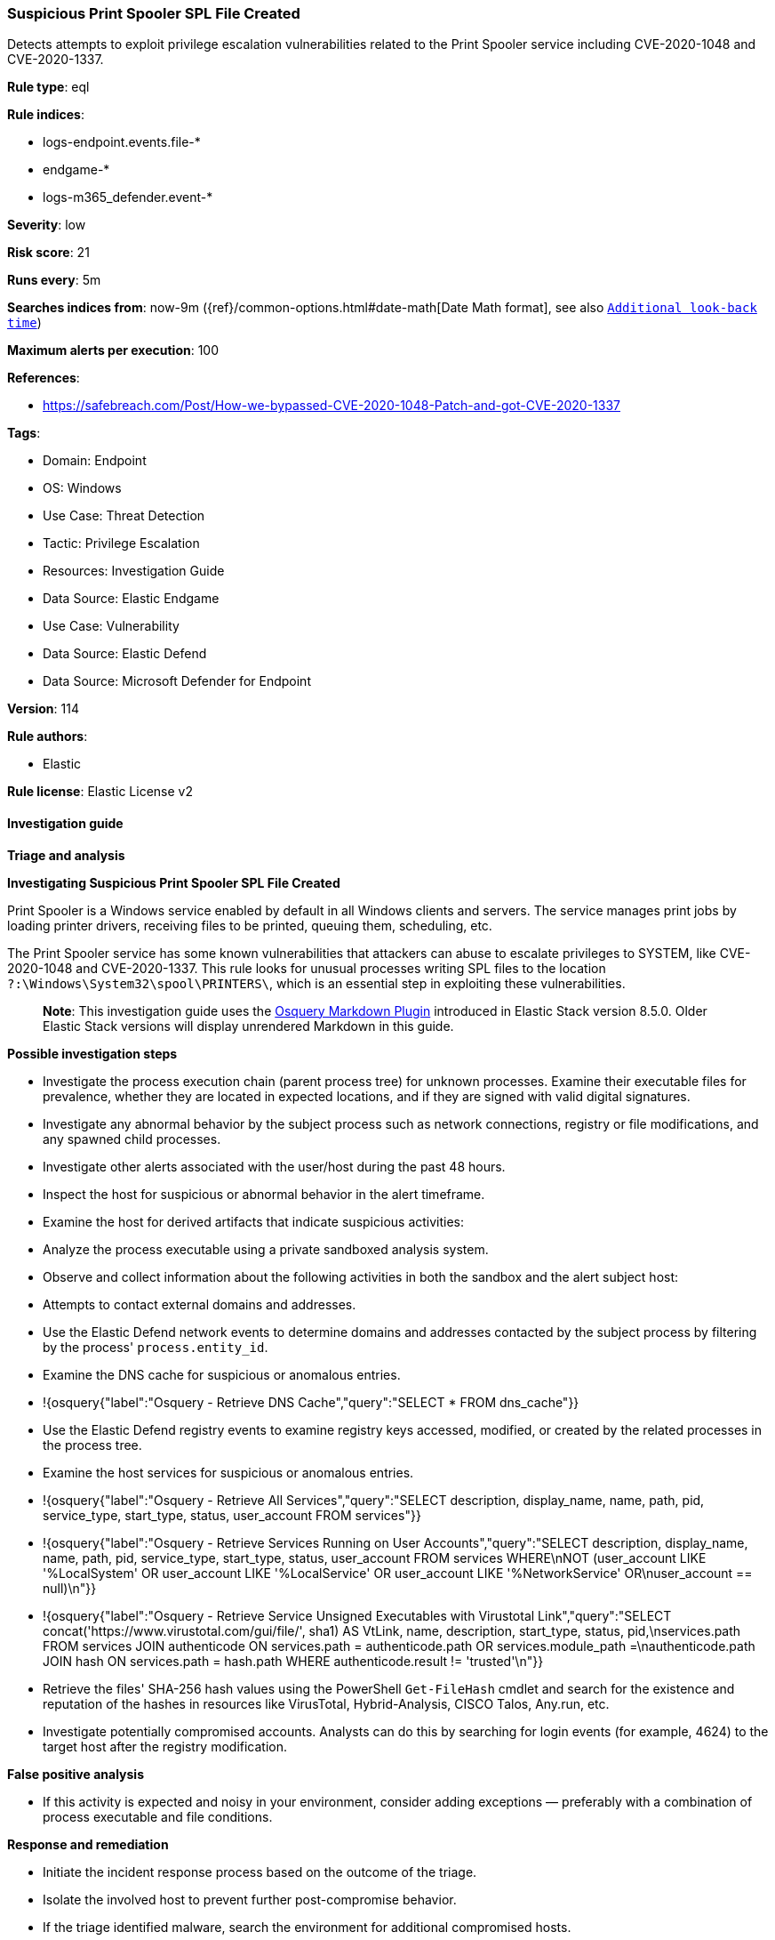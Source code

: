 [[prebuilt-rule-8-16-6-suspicious-print-spooler-spl-file-created]]
=== Suspicious Print Spooler SPL File Created

Detects attempts to exploit privilege escalation vulnerabilities related to the Print Spooler service including CVE-2020-1048 and CVE-2020-1337.

*Rule type*: eql

*Rule indices*: 

* logs-endpoint.events.file-*
* endgame-*
* logs-m365_defender.event-*

*Severity*: low

*Risk score*: 21

*Runs every*: 5m

*Searches indices from*: now-9m ({ref}/common-options.html#date-math[Date Math format], see also <<rule-schedule, `Additional look-back time`>>)

*Maximum alerts per execution*: 100

*References*: 

* https://safebreach.com/Post/How-we-bypassed-CVE-2020-1048-Patch-and-got-CVE-2020-1337

*Tags*: 

* Domain: Endpoint
* OS: Windows
* Use Case: Threat Detection
* Tactic: Privilege Escalation
* Resources: Investigation Guide
* Data Source: Elastic Endgame
* Use Case: Vulnerability
* Data Source: Elastic Defend
* Data Source: Microsoft Defender for Endpoint

*Version*: 114

*Rule authors*: 

* Elastic

*Rule license*: Elastic License v2


==== Investigation guide



*Triage and analysis*



*Investigating Suspicious Print Spooler SPL File Created*


Print Spooler is a Windows service enabled by default in all Windows clients and servers. The service manages print jobs by loading printer drivers, receiving files to be printed, queuing them, scheduling, etc.

The Print Spooler service has some known vulnerabilities that attackers can abuse to escalate privileges to SYSTEM, like CVE-2020-1048 and CVE-2020-1337. This rule looks for unusual processes writing SPL files to the location `?:\Windows\System32\spool\PRINTERS\`, which is an essential step in exploiting these vulnerabilities.

> **Note**:
> This investigation guide uses the https://www.elastic.co/guide/en/security/current/invest-guide-run-osquery.html[Osquery Markdown Plugin] introduced in Elastic Stack version 8.5.0. Older Elastic Stack versions will display unrendered Markdown in this guide.


*Possible investigation steps*


- Investigate the process execution chain (parent process tree) for unknown processes. Examine their executable files for prevalence, whether they are located in expected locations, and if they are signed with valid digital signatures.
- Investigate any abnormal behavior by the subject process such as network connections, registry or file modifications, and any spawned child processes.
- Investigate other alerts associated with the user/host during the past 48 hours.
- Inspect the host for suspicious or abnormal behavior in the alert timeframe.
- Examine the host for derived artifacts that indicate suspicious activities:
  - Analyze the process executable using a private sandboxed analysis system.
  - Observe and collect information about the following activities in both the sandbox and the alert subject host:
    - Attempts to contact external domains and addresses.
      - Use the Elastic Defend network events to determine domains and addresses contacted by the subject process by filtering by the process' `process.entity_id`.
      - Examine the DNS cache for suspicious or anomalous entries.
        - !{osquery{"label":"Osquery - Retrieve DNS Cache","query":"SELECT * FROM dns_cache"}}
    - Use the Elastic Defend registry events to examine registry keys accessed, modified, or created by the related processes in the process tree.
    - Examine the host services for suspicious or anomalous entries.
      - !{osquery{"label":"Osquery - Retrieve All Services","query":"SELECT description, display_name, name, path, pid, service_type, start_type, status, user_account FROM services"}}
      - !{osquery{"label":"Osquery - Retrieve Services Running on User Accounts","query":"SELECT description, display_name, name, path, pid, service_type, start_type, status, user_account FROM services WHERE\nNOT (user_account LIKE '%LocalSystem' OR user_account LIKE '%LocalService' OR user_account LIKE '%NetworkService' OR\nuser_account == null)\n"}}
      - !{osquery{"label":"Osquery - Retrieve Service Unsigned Executables with Virustotal Link","query":"SELECT concat('https://www.virustotal.com/gui/file/', sha1) AS VtLink, name, description, start_type, status, pid,\nservices.path FROM services JOIN authenticode ON services.path = authenticode.path OR services.module_path =\nauthenticode.path JOIN hash ON services.path = hash.path WHERE authenticode.result != 'trusted'\n"}}
  - Retrieve the files' SHA-256 hash values using the PowerShell `Get-FileHash` cmdlet and search for the existence and reputation of the hashes in resources like VirusTotal, Hybrid-Analysis, CISCO Talos, Any.run, etc.
- Investigate potentially compromised accounts. Analysts can do this by searching for login events (for example, 4624) to the target host after the registry modification.



*False positive analysis*


- If this activity is expected and noisy in your environment, consider adding exceptions — preferably with a combination of process executable and file conditions.


*Response and remediation*


- Initiate the incident response process based on the outcome of the triage.
- Isolate the involved host to prevent further post-compromise behavior.
- If the triage identified malware, search the environment for additional compromised hosts.
  - Implement temporary network rules, procedures, and segmentation to contain the malware.
  - Stop suspicious processes.
  - Immediately block the identified indicators of compromise (IoCs).
  - Inspect the affected systems for additional malware backdoors like reverse shells, reverse proxies, or droppers that attackers could use to reinfect the system.
- Remove and block malicious artifacts identified during triage.
- Run a full antimalware scan. This may reveal additional artifacts left in the system, persistence mechanisms, and malware components.
- Investigate credential exposure on systems compromised or used by the attacker to ensure all compromised accounts are identified. Reset passwords for these accounts and other potentially compromised credentials, such as email, business systems, and web services.
- Ensure that the machine has the latest security updates and is not running legacy Windows versions.
- Determine the initial vector abused by the attacker and take action to prevent reinfection through the same vector.
- Using the incident response data, update logging and audit policies to improve the mean time to detect (MTTD) and the mean time to respond (MTTR).


==== Rule query


[source, js]
----------------------------------
file where host.os.type == "windows" and event.type != "deletion" and
  file.extension : "spl" and
  file.path : "?:\\Windows\\System32\\spool\\PRINTERS\\*" and
  not process.name : ("spoolsv.exe",
                      "printfilterpipelinesvc.exe",
                      "PrintIsolationHost.exe",
                      "splwow64.exe",
                      "msiexec.exe",
                      "poqexec.exe",
                      "System") and
  not user.id : "S-1-5-18" and
  not process.executable :
            ("?:\\Windows\\System32\\mmc.exe",
             "\\Device\\Mup\\*.exe",
             "?:\\Windows\\System32\\svchost.exe",
             "?:\\Windows\\System32\\mmc.exe",
             "?:\\Windows\\System32\\printui.exe",
             "?:\\Windows\\System32\\mstsc.exe",
             "?:\\Windows\\System32\\spool\\*.exe",
             "?:\\Program Files\\*.exe",
             "?:\\Program Files (x86)\\*.exe",
             "?:\\PROGRA~1\\*.exe",
             "?:\\PROGRA~2\\*.exe",
             "?:\\Windows\\System32\\rundll32.exe")

----------------------------------

*Framework*: MITRE ATT&CK^TM^

* Tactic:
** Name: Privilege Escalation
** ID: TA0004
** Reference URL: https://attack.mitre.org/tactics/TA0004/
* Technique:
** Name: Exploitation for Privilege Escalation
** ID: T1068
** Reference URL: https://attack.mitre.org/techniques/T1068/
